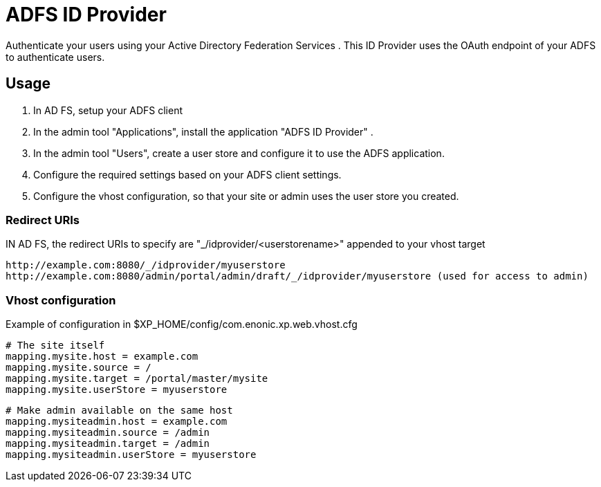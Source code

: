 = ADFS ID Provider

Authenticate your users using your Active Directory Federation Services .
This ID Provider uses the OAuth endpoint of your ADFS to authenticate users.

== Usage

. In AD FS, setup your ADFS client
. In the admin tool "Applications", install the application "ADFS ID Provider" .
. In the admin tool "Users", create a user store and configure it to use the ADFS application.
. Configure the required settings based on your ADFS client settings.
. Configure the vhost configuration, so that your site or admin uses the user store you created.

=== Redirect URIs

IN AD FS, the redirect URIs to specify are "_/idprovider/<userstorename>" appended to your vhost target

    http://example.com:8080/_/idprovider/myuserstore
    http://example.com:8080/admin/portal/admin/draft/_/idprovider/myuserstore (used for access to admin)

=== Vhost configuration

Example of configuration in $XP_HOME/config/com.enonic.xp.web.vhost.cfg

    # The site itself
    mapping.mysite.host = example.com
    mapping.mysite.source = /
    mapping.mysite.target = /portal/master/mysite
    mapping.mysite.userStore = myuserstore

    # Make admin available on the same host
    mapping.mysiteadmin.host = example.com
    mapping.mysiteadmin.source = /admin
    mapping.mysiteadmin.target = /admin
    mapping.mysiteadmin.userStore = myuserstore

